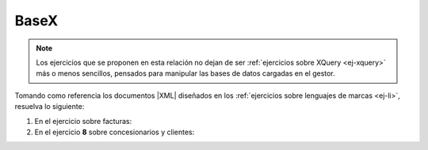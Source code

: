 .. _ej-basex:

BaseX
=====

.. note:: Los ejercicios que se proponen en esta relación no dejan de ser
   :ref:`ejercicios sobre XQuery <ej-xquery>` más o menos sencillos, pensados
   para manipular las bases de datos cargadas en el gestor.

Tomando como referencia los documentos |XML| diseñados en los :ref:`ejercicios
sobre lenguajes de marcas <ej-li>`, resuelva lo siguiente:

#. En el ejercicio sobre facturas:

   .. rst-class:: simple

      a. Cámbiele el nombre a "*Mariquilla de la O*" por "*María de la O*".

         .. rst-class:: sol-oculta

            .. code-block:: xquery

               replace value of node //cliente[nombre="Mariquilla de la O"]/nombre with "María de la O"

      #. Añada al final de todos los clientes un elemento que sea ``<solvente />``.

         .. rst-class:: sol-oculta

            .. code-block:: xquery

               for $cliente in //cliente
               return
                  insert node <solvente/> into $cliente

      #. Elimine todos los elementos que acaba de añadir,

         .. rst-class:: sol-oculta

            .. code-block:: xquery

               delete node //cliente/solvente

      #. Cambie al cliente "c01" su identificar por "C01". Recuerde que debería
         también hacer el cambio de identificador en las facturas a su nombre.

         .. rst-class:: sol-oculta

            .. code-block:: xquery

               for $attr in //@*[. = "c01"]
               return
                  replace node $attr with attribute {fn:name($attr)} {"C01"}

      #. Elimine los descuentos de todas las facturas.

         .. rst-class:: sol-oculta

            .. code-block:: xquery

               delete node //factura/@descuento

      #. Añada a la factura "f01" un descuento del 15%.

         .. rst-class:: sol-oculta

            .. code-block:: xquery

               insert node attribute descuento {15} into //factura[@codigo="f01"]

      #. Aumente en +5% el descuento a todas las facturas.

         .. rst-class:: sol-oculta

            .. code-block:: xquery

               for $descuento in //factura/@descuento
               return
                  replace node $descuento with attribute {name($descuento)} {$descuento + 5}

      #. Elimine de todas las facturas las líneas de facturas por debajo de la
         segunda, es decir, todas las facturas deben quedar como mucho con dos
         líneas de factura (*ítems*).

         .. rst-class:: sol-oculta

            .. code-block:: xquery

               delete node //factura/item[position() > 2] 

      #. Añada un atributo a cada factura llamado "items" que
         contenga la cantidad de líneas de factura que tiene.

         .. rst-class:: sol-oculta

            .. code-block:: xquery

               for $factura in //factura
               return
                  insert node attribute items {count($factura/item)} into $factura

      #. Añada tres atributos a inventario llamados *superreducido*,  *reducido* y
         *normal* cuyo valor sea la cantidad de productos que tienen ese tipo de
         |IVA|.

         .. rst-class:: sol-oculta

            .. code-block:: xquery

               for $iva in ("normal", "reducido", "superreducido")
               return
                  insert node attribute {$iva} {count(//inventario/producto[@iva=$iva])} into //inventario

#. En el ejercicio **8** sobre concesionarios y clientes:

   .. rst-class:: simple

      a. Cambiar la marca del concesionario por "Dacia".

         .. rst-class:: sol-oculta

            .. code-block:: xquery

               replace node /concesionario/@marca with attribute marca {"Dacia"}

      #. Limite la velocidad máxima a **180**.

         .. rst-class:: sol-oculta

            .. code-block:: xquery

               for $vel in //velmax
               where $vel > 180
               return
                  replace value of node $vel with text {180}

      #. Añadir un atributo con 10 Km a los coches de "*km0*".

         .. rst-class:: sol-oculta

            .. code-block:: xquery

               for $coche in //coche
               where $coche/@tipo = "km0"
               return
                  insert node attribute km {10} into $coche

      #. Sustituir todos los identificadores de cliente, por su equivalente en
         mayúsculas (p.e. "c01" pasa a ser "C01"). Por ahora, olvide que esos
         identificadores también se usan como referencia en el atributo
         *reservado* y que, en consecuencia, también deberían cambiar.

         .. rst-class:: sol-oculta

            .. code-block:: xquery

               for $cliente in //cliente
               let $id := $cliente/@id
               return
                  replace node $id with attribute cliente {fn:upper-case($id)},

      #. Repite el ejercicio anterior, pero sin olvidar los atributos
         *reservado*.

         .. rst-class:: sol-oculta

            .. code-block:: xquery

               for $cliente in //cliente
               let $id := $cliente/@id
               return
                  (
                     replace node $id with attribute cliente {fn:upper-case($id)},
                     for $reservado in //coche/@reservado[. = $id]
                     return
                        replace node $reservado with attribute reservado {fn:upper-case($reservado)}
                  )

      #. Añada un modelo "Mezcladito" que sea como el "Ibiza" pero con la
         cilindrada y la velocidad máxima del "León".

         .. rst-class:: sol-oculta

            .. code-block:: xquery

               copy $mezcladito := //modelo[@nombre = "Ibiza"]
               modify (
                  replace value of node $mezcladito/@nombre with "Mezcladito",
                  replace value of node $mezcladito/@id with text {fn:generate-id()},
                  replace value of node $mezcladito/cilindrada with text {//modelo[@nombre ="León"]/cilindrada},
                  replace value of node $mezcladito/velmax with text {//modelo[@nombre ="León"]/velmax}
               )
               return
                  insert node $mezcladito after //modelo[last()]

      #. Convertir el número de plazas en un atributo del elemento modelo.

         .. rst-class:: sol-oculta

            .. code-block:: xquery

               for $modelo in //modelo
               return
                  (
                     insert node attribute plazas {$modelo/plazas} into $modelo,
                     delete node $modelo/plazas
                  )

      #. Intercambiar el orden de DNI y nombre.

         .. rst-class:: sol-oculta

            .. code-block:: xquery

               for $cliente in //cliente
               return
                  (: Como es sencillo se podría recrear el elemento dni sin necesidad de copiarlo :)
                  copy $dni_c := $cliente/dni
                  modify ()
                  return (
                     delete node $cliente/dni,
                     insert node $dni_c after $cliente/nombre
                  )

      #. Convertir el elemento ``<cp>`` de la dirección en un atributo de ``<poblacion>``.

         .. rst-class:: sol-oculta

            .. code-block:: xquery

               for $direccion in //direccion
               return
                  (
                     insert node attribute cp {$direccion/cp} into $direccion/poblacion,
                     delete node $direccion/cp
                  )

      #. Mover los coches reservados por un cliente al final del elemento
         cliente correspondiente y eliminar de ellos el atributo que identifica
         al comprador ya que no deja de ser necesario.

         .. rst-class:: sol-oculta

            .. code-block:: xquery

               for $coche in //coche[@reservado][@reservado != "false"]
               return
                  (
                     copy $coche_c := $coche
                     modify
                        delete node $coche_c/@reservado
                     return
                        insert node $coche_c into //cliente[@id = $coche/@reservado],
                     delete node $coche
                  )

.. |IVA| replace:: :abbr:`IVA (Impuesto sobre el Valor Añadido)`
